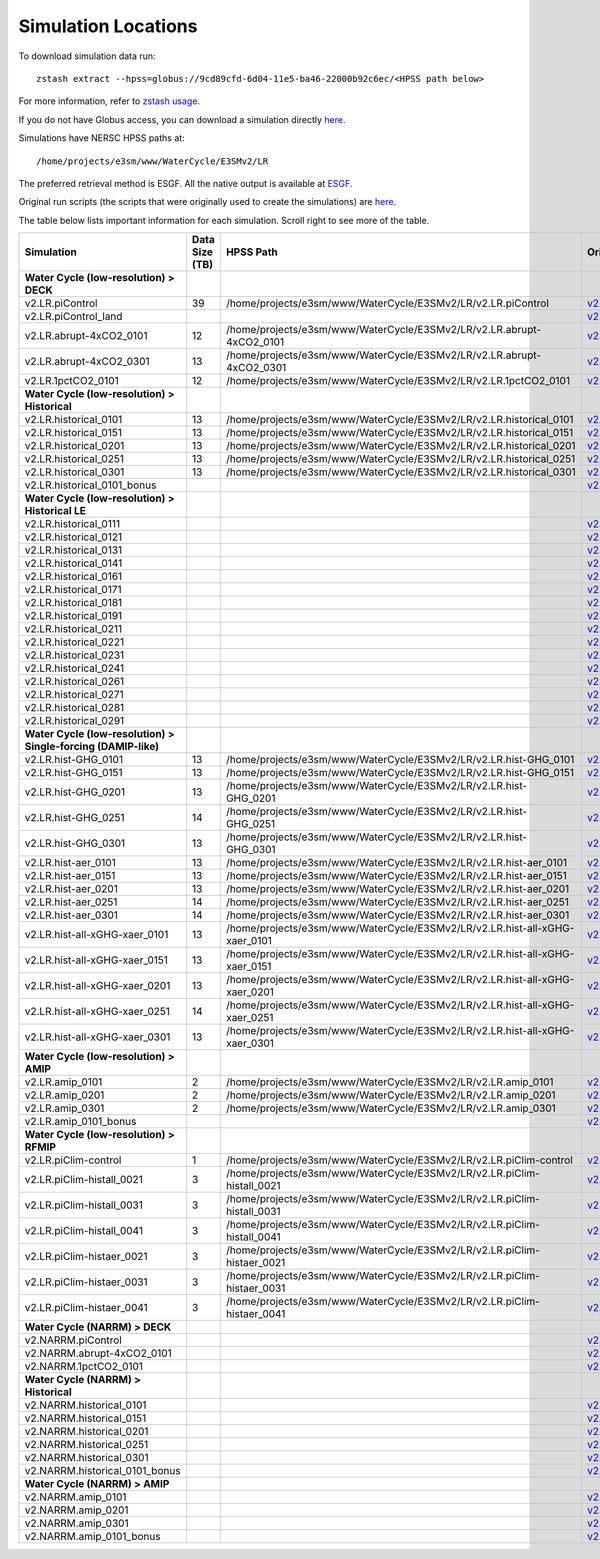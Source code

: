 ********************
Simulation Locations
********************

To download simulation data run: ::

   zstash extract --hpss=globus://9cd89cfd-6d04-11e5-ba46-22000b92c6ec/<HPSS path below>

For more information, refer to `zstash usage <https://e3sm-project.github.io/zstash/_build/html/master/usage.html#extract>`_.

If you do not have Globus access, you can download a simulation directly `here <https://portal.nersc.gov/archive/home/projects/e3sm/www/WaterCycle/E3SMv2/LR>`_.

Simulations have NERSC HPSS paths at: ::

  /home/projects/e3sm/www/WaterCycle/E3SMv2/LR

The preferred retrieval method is ESGF. All the native output is available at `ESGF <https://esgf-node.llnl.gov/search/e3sm/?model_version=2_0>`_.

Original run scripts (the scripts that were originally used to create the simulations) are `here <https://github.com/E3SM-Project/e3sm_data_docs/tree/main/run_scripts/original/>`_.

The table below lists important information for each simulation. Scroll right to see more of the table.

+-------------------------------------------------------------------+-----------------+----------------------------------------------------------------------------------+----------------------------------------------------------------------------------------------------------------------------------------------------------------------------------------------------------+---------------------------+
| Simulation                                                        | Data Size (TB)  | HPSS Path                                                                        | Original Run Script                                                                                                                                                                                      | Reproduction Run Script   |
+===================================================================+=================+==================================================================================+==========================================================================================================================================================================================================+===========================+
| **Water Cycle (low-resolution) > DECK**                           |                 |                                                                                  |                                                                                                                                                                                                          |                           |
+-------------------------------------------------------------------+-----------------+----------------------------------------------------------------------------------+----------------------------------------------------------------------------------------------------------------------------------------------------------------------------------------------------------+---------------------------+
| v2.LR.piControl                                                   | 39              | /home/projects/e3sm/www/WaterCycle/E3SMv2/LR/v2.LR.piControl                     | `v2.LR.piControl <https://github.com/E3SM-Project/e3sm_data_docs/tree/main/run_scripts/original/run.v2.LR.piControl.sh>`_                                                                                | TBD                       |
+-------------------------------------------------------------------+-----------------+----------------------------------------------------------------------------------+----------------------------------------------------------------------------------------------------------------------------------------------------------------------------------------------------------+---------------------------+
| v2.LR.piControl_land                                              |                 |                                                                                  | `v2.LR.piControl_land <https://github.com/E3SM-Project/e3sm_data_docs/tree/main/run_scripts/original/run.v2.LR.piControl_land.sh>`_                                                                      | TBD                       |
+-------------------------------------------------------------------+-----------------+----------------------------------------------------------------------------------+----------------------------------------------------------------------------------------------------------------------------------------------------------------------------------------------------------+---------------------------+
| v2.LR.abrupt-4xCO2_0101                                           | 12              | /home/projects/e3sm/www/WaterCycle/E3SMv2/LR/v2.LR.abrupt-4xCO2_0101             | `v2.LR.abrupt-4xCO2_0101 <https://github.com/E3SM-Project/e3sm_data_docs/tree/main/run_scripts/original/run.v2.LR.abrupt-4xCO2_0101.sh>`_                                                                | TBD                       |
+-------------------------------------------------------------------+-----------------+----------------------------------------------------------------------------------+----------------------------------------------------------------------------------------------------------------------------------------------------------------------------------------------------------+---------------------------+
| v2.LR.abrupt-4xCO2_0301                                           | 13              | /home/projects/e3sm/www/WaterCycle/E3SMv2/LR/v2.LR.abrupt-4xCO2_0301             | `v2.LR.abrupt-4xCO2_0301 <https://github.com/E3SM-Project/e3sm_data_docs/tree/main/run_scripts/original/run.v2.LR.abrupt-4xCO2_0301.sh>`_                                                                | TBD                       |
+-------------------------------------------------------------------+-----------------+----------------------------------------------------------------------------------+----------------------------------------------------------------------------------------------------------------------------------------------------------------------------------------------------------+---------------------------+
| v2.LR.1pctCO2_0101                                                | 12              | /home/projects/e3sm/www/WaterCycle/E3SMv2/LR/v2.LR.1pctCO2_0101                  | `v2.LR.1pctCO2_0101 <https://github.com/E3SM-Project/e3sm_data_docs/tree/main/run_scripts/original/run.v2.LR.1pctCO2_0101.sh>`_                                                                          | TBD                       |
+-------------------------------------------------------------------+-----------------+----------------------------------------------------------------------------------+----------------------------------------------------------------------------------------------------------------------------------------------------------------------------------------------------------+---------------------------+
| **Water Cycle (low-resolution) > Historical**                     |                 |                                                                                  |                                                                                                                                                                                                          |                           |
+-------------------------------------------------------------------+-----------------+----------------------------------------------------------------------------------+----------------------------------------------------------------------------------------------------------------------------------------------------------------------------------------------------------+---------------------------+
| v2.LR.historical_0101                                             | 13              | /home/projects/e3sm/www/WaterCycle/E3SMv2/LR/v2.LR.historical_0101               | `v2.LR.historical_0101 <https://github.com/E3SM-Project/e3sm_data_docs/tree/main/run_scripts/original/run.v2.LR.historical_0101.sh>`_                                                                    | TBD                       |
+-------------------------------------------------------------------+-----------------+----------------------------------------------------------------------------------+----------------------------------------------------------------------------------------------------------------------------------------------------------------------------------------------------------+---------------------------+
| v2.LR.historical_0151                                             | 13              | /home/projects/e3sm/www/WaterCycle/E3SMv2/LR/v2.LR.historical_0151               | `v2.LR.historical_0151 <https://github.com/E3SM-Project/e3sm_data_docs/tree/main/run_scripts/original/run.v2.LR.historical_0151.sh>`_                                                                    | TBD                       |
+-------------------------------------------------------------------+-----------------+----------------------------------------------------------------------------------+----------------------------------------------------------------------------------------------------------------------------------------------------------------------------------------------------------+---------------------------+
| v2.LR.historical_0201                                             | 13              | /home/projects/e3sm/www/WaterCycle/E3SMv2/LR/v2.LR.historical_0201               | `v2.LR.historical_0201 <https://github.com/E3SM-Project/e3sm_data_docs/tree/main/run_scripts/original/run.v2.LR.historical_0201.sh>`_                                                                    | TBD                       |
+-------------------------------------------------------------------+-----------------+----------------------------------------------------------------------------------+----------------------------------------------------------------------------------------------------------------------------------------------------------------------------------------------------------+---------------------------+
| v2.LR.historical_0251                                             | 13              | /home/projects/e3sm/www/WaterCycle/E3SMv2/LR/v2.LR.historical_0251               | `v2.LR.historical_0251 <https://github.com/E3SM-Project/e3sm_data_docs/tree/main/run_scripts/original/run.v2.LR.historical_0251.sh>`_                                                                    | TBD                       |
+-------------------------------------------------------------------+-----------------+----------------------------------------------------------------------------------+----------------------------------------------------------------------------------------------------------------------------------------------------------------------------------------------------------+---------------------------+
| v2.LR.historical_0301                                             | 13              | /home/projects/e3sm/www/WaterCycle/E3SMv2/LR/v2.LR.historical_0301               | `v2.LR.historical_0301 <https://github.com/E3SM-Project/e3sm_data_docs/tree/main/run_scripts/original/run.v2.LR.historical_0301.sh>`_                                                                    | TBD                       |
+-------------------------------------------------------------------+-----------------+----------------------------------------------------------------------------------+----------------------------------------------------------------------------------------------------------------------------------------------------------------------------------------------------------+---------------------------+
| v2.LR.historical_0101_bonus                                       |                 |                                                                                  | `v2.LR.historical_0101_bonus <https://github.com/E3SM-Project/e3sm_data_docs/tree/main/run_scripts/original/run.v2.LR.historical_0101_bonus.sh>`_                                                        | TBD                       |
+-------------------------------------------------------------------+-----------------+----------------------------------------------------------------------------------+----------------------------------------------------------------------------------------------------------------------------------------------------------------------------------------------------------+---------------------------+
| **Water Cycle (low-resolution) > Historical LE**                  |                 |                                                                                  |                                                                                                                                                                                                          |                           |
+-------------------------------------------------------------------+-----------------+----------------------------------------------------------------------------------+----------------------------------------------------------------------------------------------------------------------------------------------------------------------------------------------------------+---------------------------+
| v2.LR.historical_0111                                             |                 |                                                                                  | `v2.LR.historical_0111 <https://github.com/E3SM-Project/e3sm_data_docs/tree/main/run_scripts/original/run.v2.LR.historical_0111.sh>`_                                                                    | TBD                       |
+-------------------------------------------------------------------+-----------------+----------------------------------------------------------------------------------+----------------------------------------------------------------------------------------------------------------------------------------------------------------------------------------------------------+---------------------------+
| v2.LR.historical_0121                                             |                 |                                                                                  | `v2.LR.historical_0121 <https://github.com/E3SM-Project/e3sm_data_docs/tree/main/run_scripts/original/run.v2.LR.historical_0121.sh>`_                                                                    | TBD                       |
+-------------------------------------------------------------------+-----------------+----------------------------------------------------------------------------------+----------------------------------------------------------------------------------------------------------------------------------------------------------------------------------------------------------+---------------------------+
| v2.LR.historical_0131                                             |                 |                                                                                  | `v2.LR.historical_0131 <https://github.com/E3SM-Project/e3sm_data_docs/tree/main/run_scripts/original/run.v2.LR.historical_0131.sh>`_                                                                    | TBD                       |
+-------------------------------------------------------------------+-----------------+----------------------------------------------------------------------------------+----------------------------------------------------------------------------------------------------------------------------------------------------------------------------------------------------------+---------------------------+
| v2.LR.historical_0141                                             |                 |                                                                                  | `v2.LR.historical_0141 <https://github.com/E3SM-Project/e3sm_data_docs/tree/main/run_scripts/original/run.v2.LR.historical_0141.sh>`_                                                                    | TBD                       |
+-------------------------------------------------------------------+-----------------+----------------------------------------------------------------------------------+----------------------------------------------------------------------------------------------------------------------------------------------------------------------------------------------------------+---------------------------+
| v2.LR.historical_0161                                             |                 |                                                                                  | `v2.LR.historical_0161 <https://github.com/E3SM-Project/e3sm_data_docs/tree/main/run_scripts/original/run.v2.LR.historical_0161.sh>`_                                                                    | TBD                       |
+-------------------------------------------------------------------+-----------------+----------------------------------------------------------------------------------+----------------------------------------------------------------------------------------------------------------------------------------------------------------------------------------------------------+---------------------------+
| v2.LR.historical_0171                                             |                 |                                                                                  | `v2.LR.historical_0171 <https://github.com/E3SM-Project/e3sm_data_docs/tree/main/run_scripts/original/run.v2.LR.historical_0171.sh>`_                                                                    | TBD                       |
+-------------------------------------------------------------------+-----------------+----------------------------------------------------------------------------------+----------------------------------------------------------------------------------------------------------------------------------------------------------------------------------------------------------+---------------------------+
| v2.LR.historical_0181                                             |                 |                                                                                  | `v2.LR.historical_0181 <https://github.com/E3SM-Project/e3sm_data_docs/tree/main/run_scripts/original/run.v2.LR.historical_0181.sh>`_                                                                    | TBD                       |
+-------------------------------------------------------------------+-----------------+----------------------------------------------------------------------------------+----------------------------------------------------------------------------------------------------------------------------------------------------------------------------------------------------------+---------------------------+
| v2.LR.historical_0191                                             |                 |                                                                                  | `v2.LR.historical_0191 <https://github.com/E3SM-Project/e3sm_data_docs/tree/main/run_scripts/original/run.v2.LR.historical_0191.sh>`_                                                                    | TBD                       |
+-------------------------------------------------------------------+-----------------+----------------------------------------------------------------------------------+----------------------------------------------------------------------------------------------------------------------------------------------------------------------------------------------------------+---------------------------+
| v2.LR.historical_0211                                             |                 |                                                                                  | `v2.LR.historical_0211 <https://github.com/E3SM-Project/e3sm_data_docs/tree/main/run_scripts/original/run.v2.LR.historical_0211.sh>`_                                                                    | TBD                       |
+-------------------------------------------------------------------+-----------------+----------------------------------------------------------------------------------+----------------------------------------------------------------------------------------------------------------------------------------------------------------------------------------------------------+---------------------------+
| v2.LR.historical_0221                                             |                 |                                                                                  | `v2.LR.historical_0221 <https://github.com/E3SM-Project/e3sm_data_docs/tree/main/run_scripts/original/run.v2.LR.historical_0221.sh>`_                                                                    | TBD                       |
+-------------------------------------------------------------------+-----------------+----------------------------------------------------------------------------------+----------------------------------------------------------------------------------------------------------------------------------------------------------------------------------------------------------+---------------------------+
| v2.LR.historical_0231                                             |                 |                                                                                  | `v2.LR.historical_0231 <https://github.com/E3SM-Project/e3sm_data_docs/tree/main/run_scripts/original/run.v2.LR.historical_0231.sh>`_                                                                    | TBD                       |
+-------------------------------------------------------------------+-----------------+----------------------------------------------------------------------------------+----------------------------------------------------------------------------------------------------------------------------------------------------------------------------------------------------------+---------------------------+
| v2.LR.historical_0241                                             |                 |                                                                                  | `v2.LR.historical_0241 <https://github.com/E3SM-Project/e3sm_data_docs/tree/main/run_scripts/original/run.v2.LR.historical_0241.sh>`_                                                                    | TBD                       |
+-------------------------------------------------------------------+-----------------+----------------------------------------------------------------------------------+----------------------------------------------------------------------------------------------------------------------------------------------------------------------------------------------------------+---------------------------+
| v2.LR.historical_0261                                             |                 |                                                                                  | `v2.LR.historical_0261 <https://github.com/E3SM-Project/e3sm_data_docs/tree/main/run_scripts/original/run.v2.LR.historical_0261.sh>`_                                                                    | TBD                       |
+-------------------------------------------------------------------+-----------------+----------------------------------------------------------------------------------+----------------------------------------------------------------------------------------------------------------------------------------------------------------------------------------------------------+---------------------------+
| v2.LR.historical_0271                                             |                 |                                                                                  | `v2.LR.historical_0271 <https://github.com/E3SM-Project/e3sm_data_docs/tree/main/run_scripts/original/run.v2.LR.historical_0271.sh>`_                                                                    | TBD                       |
+-------------------------------------------------------------------+-----------------+----------------------------------------------------------------------------------+----------------------------------------------------------------------------------------------------------------------------------------------------------------------------------------------------------+---------------------------+
| v2.LR.historical_0281                                             |                 |                                                                                  | `v2.LR.historical_0281 <https://github.com/E3SM-Project/e3sm_data_docs/tree/main/run_scripts/original/run.v2.LR.historical_0281.sh>`_                                                                    | TBD                       |
+-------------------------------------------------------------------+-----------------+----------------------------------------------------------------------------------+----------------------------------------------------------------------------------------------------------------------------------------------------------------------------------------------------------+---------------------------+
| v2.LR.historical_0291                                             |                 |                                                                                  | `v2.LR.historical_0291 <https://github.com/E3SM-Project/e3sm_data_docs/tree/main/run_scripts/original/run.v2.LR.historical_0291.sh>`_                                                                    | TBD                       |
+-------------------------------------------------------------------+-----------------+----------------------------------------------------------------------------------+----------------------------------------------------------------------------------------------------------------------------------------------------------------------------------------------------------+---------------------------+
| **Water Cycle (low-resolution) > Single-forcing (DAMIP-like)**    |                 |                                                                                  |                                                                                                                                                                                                          |                           |
+-------------------------------------------------------------------+-----------------+----------------------------------------------------------------------------------+----------------------------------------------------------------------------------------------------------------------------------------------------------------------------------------------------------+---------------------------+
| v2.LR.hist-GHG_0101                                               | 13              | /home/projects/e3sm/www/WaterCycle/E3SMv2/LR/v2.LR.hist-GHG_0101                 | `v2.LR.hist-GHG_0101 <https://github.com/E3SM-Project/e3sm_data_docs/tree/main/run_scripts/original/run.v2.LR.hist-GHG_0101.sh>`_                                                                        | TBD                       |
+-------------------------------------------------------------------+-----------------+----------------------------------------------------------------------------------+----------------------------------------------------------------------------------------------------------------------------------------------------------------------------------------------------------+---------------------------+
| v2.LR.hist-GHG_0151                                               | 13              | /home/projects/e3sm/www/WaterCycle/E3SMv2/LR/v2.LR.hist-GHG_0151                 | `v2.LR.hist-GHG_0151 <https://github.com/E3SM-Project/e3sm_data_docs/tree/main/run_scripts/original/run.v2.LR.hist-GHG_0151.sh>`_                                                                        | TBD                       |
+-------------------------------------------------------------------+-----------------+----------------------------------------------------------------------------------+----------------------------------------------------------------------------------------------------------------------------------------------------------------------------------------------------------+---------------------------+
| v2.LR.hist-GHG_0201                                               | 13              | /home/projects/e3sm/www/WaterCycle/E3SMv2/LR/v2.LR.hist-GHG_0201                 | `v2.LR.hist-GHG_0201 <https://github.com/E3SM-Project/e3sm_data_docs/tree/main/run_scripts/original/run.v2.LR.hist-GHG_0201.sh>`_                                                                        | TBD                       |
+-------------------------------------------------------------------+-----------------+----------------------------------------------------------------------------------+----------------------------------------------------------------------------------------------------------------------------------------------------------------------------------------------------------+---------------------------+
| v2.LR.hist-GHG_0251                                               | 14              | /home/projects/e3sm/www/WaterCycle/E3SMv2/LR/v2.LR.hist-GHG_0251                 | `v2.LR.hist-GHG_0251 <https://github.com/E3SM-Project/e3sm_data_docs/tree/main/run_scripts/original/run.v2.LR.hist-GHG_0251.sh>`_                                                                        | TBD                       |
+-------------------------------------------------------------------+-----------------+----------------------------------------------------------------------------------+----------------------------------------------------------------------------------------------------------------------------------------------------------------------------------------------------------+---------------------------+
| v2.LR.hist-GHG_0301                                               | 13              | /home/projects/e3sm/www/WaterCycle/E3SMv2/LR/v2.LR.hist-GHG_0301                 | `v2.LR.hist-GHG_0301 <https://github.com/E3SM-Project/e3sm_data_docs/tree/main/run_scripts/original/run.v2.LR.hist-GHG_0301.sh>`_                                                                        | TBD                       |
+-------------------------------------------------------------------+-----------------+----------------------------------------------------------------------------------+----------------------------------------------------------------------------------------------------------------------------------------------------------------------------------------------------------+---------------------------+
| v2.LR.hist-aer_0101                                               | 13              | /home/projects/e3sm/www/WaterCycle/E3SMv2/LR/v2.LR.hist-aer_0101                 | `v2.LR.hist-aer_0101 <https://github.com/E3SM-Project/e3sm_data_docs/tree/main/run_scripts/original/run.v2.LR.hist-aer_0101.sh>`_                                                                        | TBD                       |
+-------------------------------------------------------------------+-----------------+----------------------------------------------------------------------------------+----------------------------------------------------------------------------------------------------------------------------------------------------------------------------------------------------------+---------------------------+
| v2.LR.hist-aer_0151                                               | 13              | /home/projects/e3sm/www/WaterCycle/E3SMv2/LR/v2.LR.hist-aer_0151                 | `v2.LR.hist-aer_0151 <https://github.com/E3SM-Project/e3sm_data_docs/tree/main/run_scripts/original/run.v2.LR.hist-aer_0151.sh>`_                                                                        | TBD                       |
+-------------------------------------------------------------------+-----------------+----------------------------------------------------------------------------------+----------------------------------------------------------------------------------------------------------------------------------------------------------------------------------------------------------+---------------------------+
| v2.LR.hist-aer_0201                                               | 13              | /home/projects/e3sm/www/WaterCycle/E3SMv2/LR/v2.LR.hist-aer_0201                 | `v2.LR.hist-aer_0201 <https://github.com/E3SM-Project/e3sm_data_docs/tree/main/run_scripts/original/run.v2.LR.hist-aer_0201.sh>`_                                                                        | TBD                       |
+-------------------------------------------------------------------+-----------------+----------------------------------------------------------------------------------+----------------------------------------------------------------------------------------------------------------------------------------------------------------------------------------------------------+---------------------------+
| v2.LR.hist-aer_0251                                               | 14              | /home/projects/e3sm/www/WaterCycle/E3SMv2/LR/v2.LR.hist-aer_0251                 | `v2.LR.hist-aer_0251 <https://github.com/E3SM-Project/e3sm_data_docs/tree/main/run_scripts/original/run.v2.LR.hist-aer_0251.sh>`_                                                                        | TBD                       |
+-------------------------------------------------------------------+-----------------+----------------------------------------------------------------------------------+----------------------------------------------------------------------------------------------------------------------------------------------------------------------------------------------------------+---------------------------+
| v2.LR.hist-aer_0301                                               | 14              | /home/projects/e3sm/www/WaterCycle/E3SMv2/LR/v2.LR.hist-aer_0301                 | `v2.LR.hist-aer_0301 <https://github.com/E3SM-Project/e3sm_data_docs/tree/main/run_scripts/original/run.v2.LR.hist-aer_0301.sh>`_                                                                        | TBD                       |
+-------------------------------------------------------------------+-----------------+----------------------------------------------------------------------------------+----------------------------------------------------------------------------------------------------------------------------------------------------------------------------------------------------------+---------------------------+
| v2.LR.hist-all-xGHG-xaer_0101                                     | 13              | /home/projects/e3sm/www/WaterCycle/E3SMv2/LR/v2.LR.hist-all-xGHG-xaer_0101       | `v2.LR.hist-all-xGHG-xaer_0101 <https://github.com/E3SM-Project/e3sm_data_docs/tree/main/run_scripts/original/run.v2.LR.hist-all-xGHG-xaer_0101.sh>`_                                                    | TBD                       |
+-------------------------------------------------------------------+-----------------+----------------------------------------------------------------------------------+----------------------------------------------------------------------------------------------------------------------------------------------------------------------------------------------------------+---------------------------+
| v2.LR.hist-all-xGHG-xaer_0151                                     | 13              | /home/projects/e3sm/www/WaterCycle/E3SMv2/LR/v2.LR.hist-all-xGHG-xaer_0151       | `v2.LR.hist-all-xGHG-xaer_0151 <https://github.com/E3SM-Project/e3sm_data_docs/tree/main/run_scripts/original/run.v2.LR.hist-all-xGHG-xaer_0151.sh>`_                                                    | TBD                       |
+-------------------------------------------------------------------+-----------------+----------------------------------------------------------------------------------+----------------------------------------------------------------------------------------------------------------------------------------------------------------------------------------------------------+---------------------------+
| v2.LR.hist-all-xGHG-xaer_0201                                     | 13              | /home/projects/e3sm/www/WaterCycle/E3SMv2/LR/v2.LR.hist-all-xGHG-xaer_0201       | `v2.LR.hist-all-xGHG-xaer_0201 <https://github.com/E3SM-Project/e3sm_data_docs/tree/main/run_scripts/original/run.v2.LR.hist-all-xGHG-xaer_0201.sh>`_                                                    | TBD                       |
+-------------------------------------------------------------------+-----------------+----------------------------------------------------------------------------------+----------------------------------------------------------------------------------------------------------------------------------------------------------------------------------------------------------+---------------------------+
| v2.LR.hist-all-xGHG-xaer_0251                                     | 14              | /home/projects/e3sm/www/WaterCycle/E3SMv2/LR/v2.LR.hist-all-xGHG-xaer_0251       | `v2.LR.hist-all-xGHG-xaer_0251 <https://github.com/E3SM-Project/e3sm_data_docs/tree/main/run_scripts/original/run.v2.LR.hist-all-xGHG-xaer_0251.sh>`_                                                    | TBD                       |
+-------------------------------------------------------------------+-----------------+----------------------------------------------------------------------------------+----------------------------------------------------------------------------------------------------------------------------------------------------------------------------------------------------------+---------------------------+
| v2.LR.hist-all-xGHG-xaer_0301                                     | 13              | /home/projects/e3sm/www/WaterCycle/E3SMv2/LR/v2.LR.hist-all-xGHG-xaer_0301       | `v2.LR.hist-all-xGHG-xaer_0301 <https://github.com/E3SM-Project/e3sm_data_docs/tree/main/run_scripts/original/run.v2.LR.hist-all-xGHG-xaer_0301.sh>`_                                                    | TBD                       |
+-------------------------------------------------------------------+-----------------+----------------------------------------------------------------------------------+----------------------------------------------------------------------------------------------------------------------------------------------------------------------------------------------------------+---------------------------+
| **Water Cycle (low-resolution) > AMIP**                           |                 |                                                                                  |                                                                                                                                                                                                          |                           |
+-------------------------------------------------------------------+-----------------+----------------------------------------------------------------------------------+----------------------------------------------------------------------------------------------------------------------------------------------------------------------------------------------------------+---------------------------+
| v2.LR.amip_0101                                                   | 2               | /home/projects/e3sm/www/WaterCycle/E3SMv2/LR/v2.LR.amip_0101                     | `v2.LR.amip_0101 <https://github.com/E3SM-Project/e3sm_data_docs/tree/main/run_scripts/original/run.v2.LR.amip_0101.sh>`_                                                                                | TBD                       |
+-------------------------------------------------------------------+-----------------+----------------------------------------------------------------------------------+----------------------------------------------------------------------------------------------------------------------------------------------------------------------------------------------------------+---------------------------+
| v2.LR.amip_0201                                                   | 2               | /home/projects/e3sm/www/WaterCycle/E3SMv2/LR/v2.LR.amip_0201                     | `v2.LR.amip_0201 <https://github.com/E3SM-Project/e3sm_data_docs/tree/main/run_scripts/original/run.v2.LR.amip_0201.sh>`_                                                                                | TBD                       |
+-------------------------------------------------------------------+-----------------+----------------------------------------------------------------------------------+----------------------------------------------------------------------------------------------------------------------------------------------------------------------------------------------------------+---------------------------+
| v2.LR.amip_0301                                                   | 2               | /home/projects/e3sm/www/WaterCycle/E3SMv2/LR/v2.LR.amip_0301                     | `v2.LR.amip_0301 <https://github.com/E3SM-Project/e3sm_data_docs/tree/main/run_scripts/original/run.v2.LR.amip_0301.sh>`_                                                                                | TBD                       |
+-------------------------------------------------------------------+-----------------+----------------------------------------------------------------------------------+----------------------------------------------------------------------------------------------------------------------------------------------------------------------------------------------------------+---------------------------+
| v2.LR.amip_0101_bonus                                             |                 |                                                                                  | `v2.LR.amip_0101_bonus <https://github.com/E3SM-Project/e3sm_data_docs/tree/main/run_scripts/original/run.v2.LR.amip_0101_bonus.sh>`_                                                                    | TBD                       |
+-------------------------------------------------------------------+-----------------+----------------------------------------------------------------------------------+----------------------------------------------------------------------------------------------------------------------------------------------------------------------------------------------------------+---------------------------+
| **Water Cycle (low-resolution) > RFMIP**                          |                 |                                                                                  |                                                                                                                                                                                                          |                           |
+-------------------------------------------------------------------+-----------------+----------------------------------------------------------------------------------+----------------------------------------------------------------------------------------------------------------------------------------------------------------------------------------------------------+---------------------------+
| v2.LR.piClim-control                                              | 1               | /home/projects/e3sm/www/WaterCycle/E3SMv2/LR/v2.LR.piClim-control                | `v2.LR.piClim-control <https://github.com/E3SM-Project/e3sm_data_docs/tree/main/run_scripts/original/run.v2.LR.piClim-control.sh>`_                                                                      | TBD                       |
+-------------------------------------------------------------------+-----------------+----------------------------------------------------------------------------------+----------------------------------------------------------------------------------------------------------------------------------------------------------------------------------------------------------+---------------------------+
| v2.LR.piClim-histall_0021                                         | 3               | /home/projects/e3sm/www/WaterCycle/E3SMv2/LR/v2.LR.piClim-histall_0021           | `v2.LR.piClim-histall_0021 <https://github.com/E3SM-Project/e3sm_data_docs/tree/main/run_scripts/original/run.v2.LR.piClim-histall_0021.sh>`_                                                            | TBD                       |
+-------------------------------------------------------------------+-----------------+----------------------------------------------------------------------------------+----------------------------------------------------------------------------------------------------------------------------------------------------------------------------------------------------------+---------------------------+
| v2.LR.piClim-histall_0031                                         | 3               | /home/projects/e3sm/www/WaterCycle/E3SMv2/LR/v2.LR.piClim-histall_0031           | `v2.LR.piClim-histall_0031 <https://github.com/E3SM-Project/e3sm_data_docs/tree/main/run_scripts/original/run.v2.LR.piClim-histall_0031.sh>`_                                                            | TBD                       |
+-------------------------------------------------------------------+-----------------+----------------------------------------------------------------------------------+----------------------------------------------------------------------------------------------------------------------------------------------------------------------------------------------------------+---------------------------+
| v2.LR.piClim-histall_0041                                         | 3               | /home/projects/e3sm/www/WaterCycle/E3SMv2/LR/v2.LR.piClim-histall_0041           | `v2.LR.piClim-histall_0041 <https://github.com/E3SM-Project/e3sm_data_docs/tree/main/run_scripts/original/run.v2.LR.piClim-histall_0041.sh>`_                                                            | TBD                       |
+-------------------------------------------------------------------+-----------------+----------------------------------------------------------------------------------+----------------------------------------------------------------------------------------------------------------------------------------------------------------------------------------------------------+---------------------------+
| v2.LR.piClim-histaer_0021                                         | 3               | /home/projects/e3sm/www/WaterCycle/E3SMv2/LR/v2.LR.piClim-histaer_0021           | `v2.LR.piClim-histaer_0021 <https://github.com/E3SM-Project/e3sm_data_docs/tree/main/run_scripts/original/run.v2.LR.piClim-histaer_0021.sh>`_                                                            | TBD                       |
+-------------------------------------------------------------------+-----------------+----------------------------------------------------------------------------------+----------------------------------------------------------------------------------------------------------------------------------------------------------------------------------------------------------+---------------------------+
| v2.LR.piClim-histaer_0031                                         | 3               | /home/projects/e3sm/www/WaterCycle/E3SMv2/LR/v2.LR.piClim-histaer_0031           | `v2.LR.piClim-histaer_0031 <https://github.com/E3SM-Project/e3sm_data_docs/tree/main/run_scripts/original/run.v2.LR.piClim-histaer_0031.sh>`_                                                            | TBD                       |
+-------------------------------------------------------------------+-----------------+----------------------------------------------------------------------------------+----------------------------------------------------------------------------------------------------------------------------------------------------------------------------------------------------------+---------------------------+
| v2.LR.piClim-histaer_0041                                         | 3               | /home/projects/e3sm/www/WaterCycle/E3SMv2/LR/v2.LR.piClim-histaer_0041           | `v2.LR.piClim-histaer_0041 <https://github.com/E3SM-Project/e3sm_data_docs/tree/main/run_scripts/original/run.v2.LR.piClim-histaer_0041.sh>`_                                                            | TBD                       |
+-------------------------------------------------------------------+-----------------+----------------------------------------------------------------------------------+----------------------------------------------------------------------------------------------------------------------------------------------------------------------------------------------------------+---------------------------+
| **Water Cycle (NARRM) > DECK**                                    |                 |                                                                                  |                                                                                                                                                                                                          |                           |
+-------------------------------------------------------------------+-----------------+----------------------------------------------------------------------------------+----------------------------------------------------------------------------------------------------------------------------------------------------------------------------------------------------------+---------------------------+
| v2.NARRM.piControl                                                |                 |                                                                                  | `v2.NARRM.piControl <https://github.com/E3SM-Project/e3sm_data_docs/tree/main/run_scripts/original/run.v2.NARRM.piControl.sh>`_                                                                          | TBD                       |
+-------------------------------------------------------------------+-----------------+----------------------------------------------------------------------------------+----------------------------------------------------------------------------------------------------------------------------------------------------------------------------------------------------------+---------------------------+
| v2.NARRM.abrupt-4xCO2_0101                                        |                 |                                                                                  | `v2.NARRM.abrupt-4xCO2_0101 <https://github.com/E3SM-Project/e3sm_data_docs/tree/main/run_scripts/original/run.v2.NARRM.abrupt-4xCO2_0101.sh>`_                                                          | TBD                       |
+-------------------------------------------------------------------+-----------------+----------------------------------------------------------------------------------+----------------------------------------------------------------------------------------------------------------------------------------------------------------------------------------------------------+---------------------------+
| v2.NARRM.1pctCO2_0101                                             |                 |                                                                                  | `v2.NARRM.1pctCO2_0101 <https://github.com/E3SM-Project/e3sm_data_docs/tree/main/run_scripts/original/run.v2.NARRM.1pctCO2_0101.sh>`_                                                                    | TBD                       |
+-------------------------------------------------------------------+-----------------+----------------------------------------------------------------------------------+----------------------------------------------------------------------------------------------------------------------------------------------------------------------------------------------------------+---------------------------+
| **Water Cycle (NARRM) > Historical**                              |                 |                                                                                  |                                                                                                                                                                                                          |                           |
+-------------------------------------------------------------------+-----------------+----------------------------------------------------------------------------------+----------------------------------------------------------------------------------------------------------------------------------------------------------------------------------------------------------+---------------------------+
| v2.NARRM.historical_0101                                          |                 |                                                                                  | `v2.NARRM.historical_0101 <https://github.com/E3SM-Project/e3sm_data_docs/tree/main/run_scripts/original/run.v2.NARRM.historical_0101.sh>`_                                                              | TBD                       |
+-------------------------------------------------------------------+-----------------+----------------------------------------------------------------------------------+----------------------------------------------------------------------------------------------------------------------------------------------------------------------------------------------------------+---------------------------+
| v2.NARRM.historical_0151                                          |                 |                                                                                  | `v2.NARRM.historical_0151 <https://github.com/E3SM-Project/e3sm_data_docs/tree/main/run_scripts/original/run.v2.NARRM.historical_0151.sh>`_                                                              | TBD                       |
+-------------------------------------------------------------------+-----------------+----------------------------------------------------------------------------------+----------------------------------------------------------------------------------------------------------------------------------------------------------------------------------------------------------+---------------------------+
| v2.NARRM.historical_0201                                          |                 |                                                                                  | `v2.NARRM.historical_0201 <https://github.com/E3SM-Project/e3sm_data_docs/tree/main/run_scripts/original/run.v2.NARRM.historical_0201.sh>`_                                                              | TBD                       |
+-------------------------------------------------------------------+-----------------+----------------------------------------------------------------------------------+----------------------------------------------------------------------------------------------------------------------------------------------------------------------------------------------------------+---------------------------+
| v2.NARRM.historical_0251                                          |                 |                                                                                  | `v2.NARRM.historical_0251 <https://github.com/E3SM-Project/e3sm_data_docs/tree/main/run_scripts/original/run.v2.NARRM.historical_0251.sh>`_                                                              | TBD                       |
+-------------------------------------------------------------------+-----------------+----------------------------------------------------------------------------------+----------------------------------------------------------------------------------------------------------------------------------------------------------------------------------------------------------+---------------------------+
| v2.NARRM.historical_0301                                          |                 |                                                                                  | `v2.NARRM.historical_0301 <https://github.com/E3SM-Project/e3sm_data_docs/tree/main/run_scripts/original/run.v2.NARRM.historical_0301.sh>`_                                                              | TBD                       |
+-------------------------------------------------------------------+-----------------+----------------------------------------------------------------------------------+----------------------------------------------------------------------------------------------------------------------------------------------------------------------------------------------------------+---------------------------+
| v2.NARRM.historical_0101_bonus                                    |                 |                                                                                  | `v2.NARRM.historical_0101_bonus <https://github.com/E3SM-Project/e3sm_data_docs/tree/main/run_scripts/original/run.v2.NARRM.historical_0101_bonus.sh>`_                                                  | TBD                       |
+-------------------------------------------------------------------+-----------------+----------------------------------------------------------------------------------+----------------------------------------------------------------------------------------------------------------------------------------------------------------------------------------------------------+---------------------------+
| **Water Cycle (NARRM) > AMIP**                                    |                 |                                                                                  |                                                                                                                                                                                                          |                           |
+-------------------------------------------------------------------+-----------------+----------------------------------------------------------------------------------+----------------------------------------------------------------------------------------------------------------------------------------------------------------------------------------------------------+---------------------------+
| v2.NARRM.amip_0101                                                |                 |                                                                                  | `v2.NARRM.amip_0101 <https://github.com/E3SM-Project/e3sm_data_docs/tree/main/run_scripts/original/run.v2.NARRM.amip_0101.sh>`_                                                                          | TBD                       |
+-------------------------------------------------------------------+-----------------+----------------------------------------------------------------------------------+----------------------------------------------------------------------------------------------------------------------------------------------------------------------------------------------------------+---------------------------+
| v2.NARRM.amip_0201                                                |                 |                                                                                  | `v2.NARRM.amip_0201 <https://github.com/E3SM-Project/e3sm_data_docs/tree/main/run_scripts/original/run.v2.NARRM.amip_0201.sh>`_                                                                          | TBD                       |
+-------------------------------------------------------------------+-----------------+----------------------------------------------------------------------------------+----------------------------------------------------------------------------------------------------------------------------------------------------------------------------------------------------------+---------------------------+
| v2.NARRM.amip_0301                                                |                 |                                                                                  | `v2.NARRM.amip_0301 <https://github.com/E3SM-Project/e3sm_data_docs/tree/main/run_scripts/original/run.v2.NARRM.amip_0301.sh>`_                                                                          | TBD                       |
+-------------------------------------------------------------------+-----------------+----------------------------------------------------------------------------------+----------------------------------------------------------------------------------------------------------------------------------------------------------------------------------------------------------+---------------------------+
| v2.NARRM.amip_0101_bonus                                          |                 |                                                                                  | `v2.NARRM.amip_0101_bonus <https://github.com/E3SM-Project/e3sm_data_docs/tree/main/run_scripts/original/run.v2.NARRM.amip_0101_bonus.sh>`_                                                              | TBD                       |
+-------------------------------------------------------------------+-----------------+----------------------------------------------------------------------------------+----------------------------------------------------------------------------------------------------------------------------------------------------------------------------------------------------------+---------------------------+
